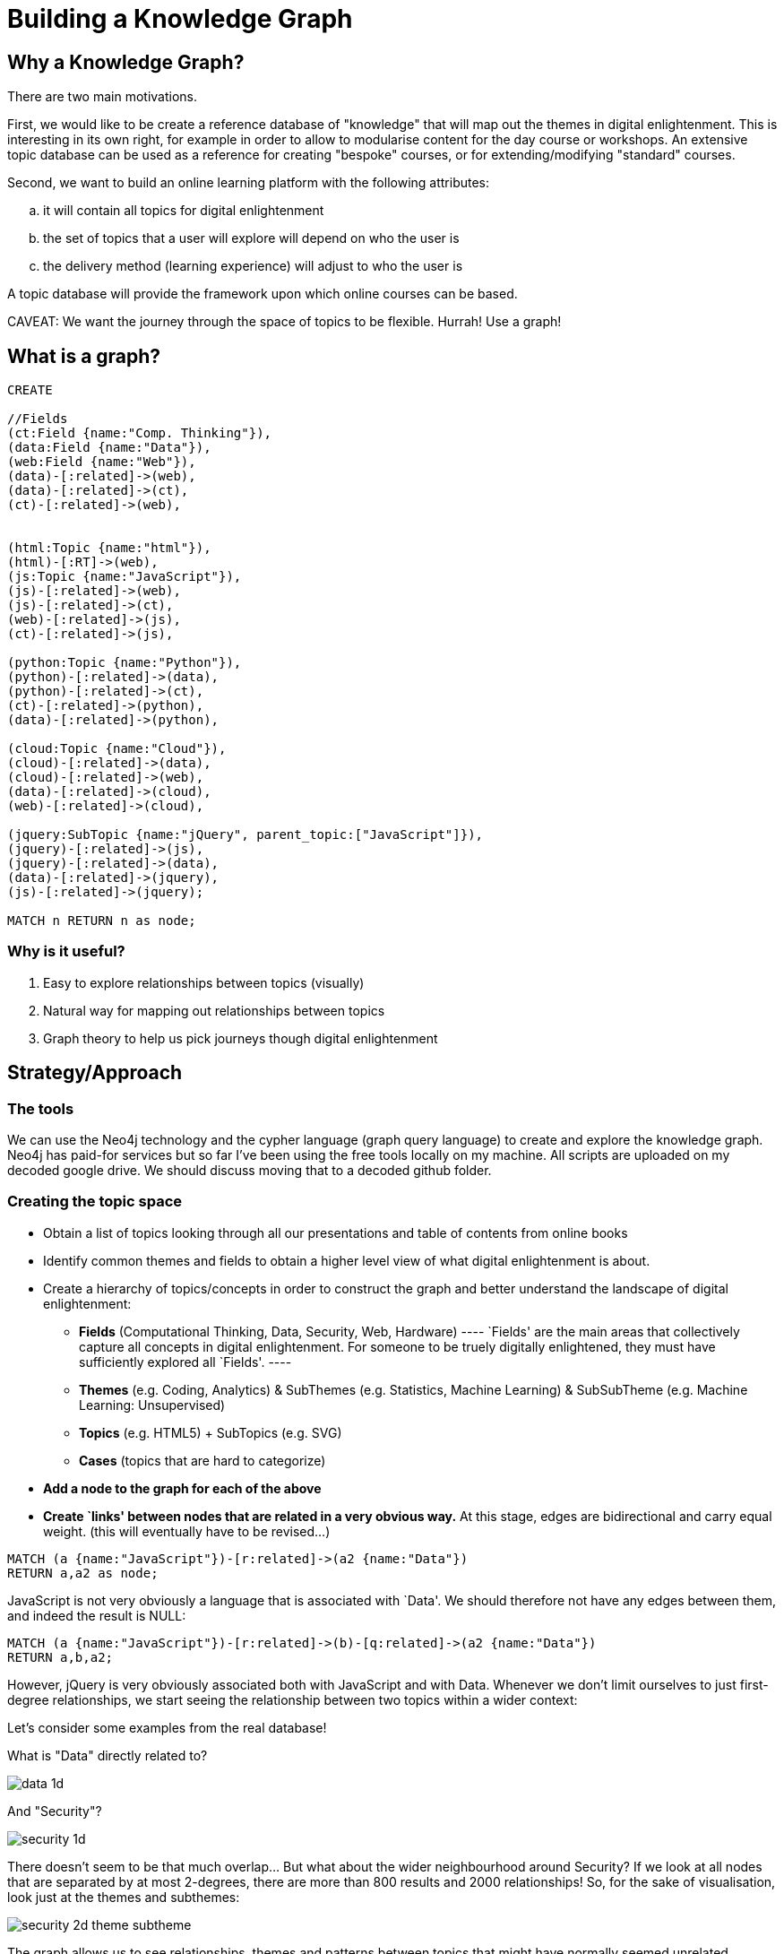 = Building a Knowledge Graph

== Why a Knowledge Graph?

There are two main motivations.

First, we would like to be create a reference database of "knowledge" that will map out the themes in digital enlightenment. This is interesting in its own right, for example in order to allow to modularise content for the day course or workshops. An extensive topic database can be used as a reference for creating "bespoke" courses, or for extending/modifying "standard" courses.

Second, we want to build an online learning platform with the following attributes:
//list
[loweralpha]
. it will contain all topics for digital enlightenment
. the set of topics that a user will explore will depend on who the user is
. the delivery method (learning experience) will adjust to who the user is

A topic database will provide the framework upon which online courses can be based.

CAVEAT: We want the journey through the space of topics to be flexible. Hurrah! Use a graph!

== What is a graph?

//hide
[source,cypher]
----
CREATE

//Fields
(ct:Field {name:"Comp. Thinking"}),
(data:Field {name:"Data"}),
(web:Field {name:"Web"}),
(data)-[:related]->(web),
(data)-[:related]->(ct),
(ct)-[:related]->(web),


(html:Topic {name:"html"}),
(html)-[:RT]->(web),
(js:Topic {name:"JavaScript"}),
(js)-[:related]->(web),
(js)-[:related]->(ct),
(web)-[:related]->(js),
(ct)-[:related]->(js),

(python:Topic {name:"Python"}),
(python)-[:related]->(data),
(python)-[:related]->(ct),
(ct)-[:related]->(python),
(data)-[:related]->(python),

(cloud:Topic {name:"Cloud"}),
(cloud)-[:related]->(data),
(cloud)-[:related]->(web),
(data)-[:related]->(cloud),
(web)-[:related]->(cloud),

(jquery:SubTopic {name:"jQuery", parent_topic:["JavaScript"]}),
(jquery)-[:related]->(js),
(jquery)-[:related]->(data),
(data)-[:related]->(jquery),
(js)-[:related]->(jquery);

MATCH n RETURN n as node;

----

//graph

=== Why is it useful?

//list
. Easy to explore relationships between topics (visually)
. Natural way for mapping out relationships between topics
. Graph theory to help us pick journeys though digital enlightenment

== Strategy/Approach

=== The tools

We can use the Neo4j technology and the cypher language (graph query language) to create and explore the knowledge graph. 
Neo4j has paid-for services but so far I've been using the free tools locally on my machine. All scripts are uploaded 
on my decoded google drive. We should discuss moving that to a decoded github folder.

=== Creating the topic space
//list

* Obtain a list of topics looking through all our presentations and table of contents from online books
anchor:anchor-2[]
* Identify common themes and fields to obtain a higher level view of what digital enlightenment is about.
anchor:anchor-2[]
* Create a hierarchy of topics/concepts in order to construct the graph and better understand the landscape of digital enlightenment:
  - *Fields* (Computational Thinking, Data, Security, Web, Hardware)
    ----
    `Fields' are the main areas that collectively capture all concepts in digital enlightenment. For someone to be
    truely digitally enlightened, they must have sufficiently explored all `Fields'.
    ----
    anchor:anchor-2[]
  - *Themes* (e.g. Coding, Analytics) & SubThemes (e.g. Statistics, Machine Learning) & SubSubTheme (e.g. Machine Learning: Unsupervised)
    anchor:anchor-2[]
  - *Topics* (e.g. HTML5) + SubTopics (e.g. SVG)
    anchor:anchor-2[]
  - *Cases* (topics that are hard to categorize)
  anchor:anchor-2[]
* *Add a node to the graph for each of the above*
anchor:anchor-2[]
* *Create `links' between nodes that are related in a very obvious way.* At this stage, edges are bidirectional and 
carry equal weight. (this will eventually have to be revised...)


[source,cypher]
----
MATCH (a {name:"JavaScript"})-[r:related]->(a2 {name:"Data"})
RETURN a,a2 as node;
----
JavaScript is not very obviously a language that is associated with `Data'. We should therefore not have any edges 
between them, and indeed the result is NULL:

//graph_result

[source,cypher]
----
MATCH (a {name:"JavaScript"})-[r:related]->(b)-[q:related]->(a2 {name:"Data"})
RETURN a,b,a2;
----

However, jQuery is very obviously associated both with JavaScript and with Data. Whenever we don't limit ourselves to
just first-degree relationships, we start seeing the relationship between two topics within a wider context:

//graph_result

Let's consider some examples from the real database!

anchor:anchor-2[]

What is "Data" directly related to?

image::http://s25.postimg.org/8p0kglg8v/data_1d.png[]
anchor:anchor-2[]

And "Security"?

image::http://s25.postimg.org/g7jpp87lr/security_1d.png[]

anchor:anchor-2[]

There doesn't seem to be that much overlap... But what about the wider neighbourhood around Security? If we look at all
nodes that are separated by at most 2-degrees, there are more than 800 results and 2000 relationships! So, for the sake
of visualisation, look just at the themes and subthemes:

image::http://s25.postimg.org/6oa0vrk3j/security_2d_theme_subtheme.png[]

anchor:anchor-2[]
The graph allows us to see relationships, themes and patterns between topics that might have normally seemed unrelated...

anchor:anchor-2[]
It also shows us possible journeys throught the space of digital enlightenment. 
anchor:anchor-2[]

However, the graph may also be a useful resouce for decoded internally. For example, what are all the historical figures
that we refer to?

image::http://s25.postimg.org/nz0fnsbr3/historical_figures.png[]

And which of these are related to HMTL5?

image::http://s25.postimg.org/xh06ntxfj/historical_figures_html.png[]

== Where are we?


== Test?
//list
. List of topics (212 and counting)
. Just under 4300 relationships between them
